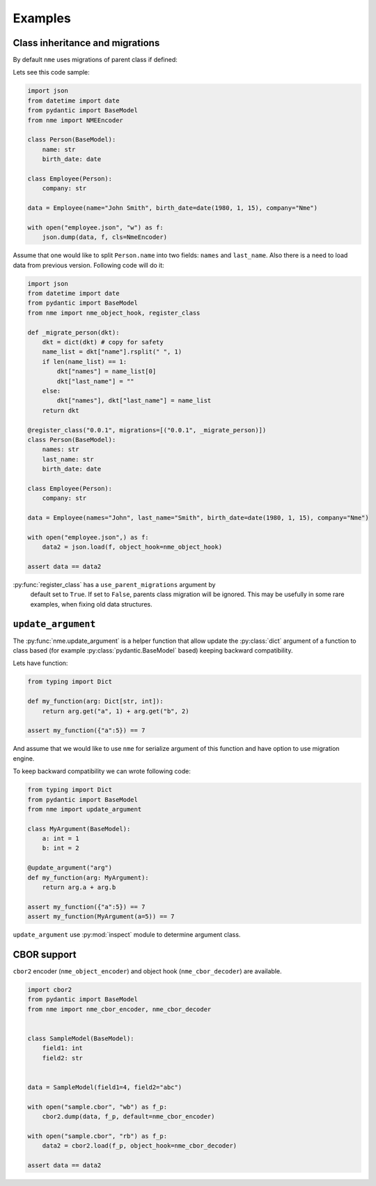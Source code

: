Examples
========

Class inheritance and migrations
################################

By default ``nme`` uses migrations of parent class if defined:

Lets see this code sample:

.. code-block:: python

    import json
    from datetime import date
    from pydantic import BaseModel
    from nme import NMEEncoder

    class Person(BaseModel):
        name: str
        birth_date: date

    class Employee(Person):
        company: str

    data = Employee(name="John Smith", birth_date=date(1980, 1, 15), company="Nme")

    with open("employee.json", "w") as f:
        json.dump(data, f, cls=NmeEncoder)

Assume that one would like to split ``Person.name`` into
two fields: ``names`` and ``last_name``.
Also there is a need to load data from previous version. Following code will do it:


.. code-block:: python

    import json
    from datetime import date
    from pydantic import BaseModel
    from nme import nme_object_hook, register_class

    def _migrate_person(dkt):
        dkt = dict(dkt) # copy for safety
        name_list = dkt["name"].rsplit(" ", 1)
        if len(name_list) == 1:
            dkt["names"] = name_list[0]
            dkt["last_name"] = ""
        else:
            dkt["names"], dkt["last_name"] = name_list
        return dkt

    @register_class("0.0.1", migrations=[("0.0.1", _migrate_person)])
    class Person(BaseModel):
        names: str
        last_name: str
        birth_date: date

    class Employee(Person):
        company: str

    data = Employee(names="John", last_name="Smith", birth_date=date(1980, 1, 15), company="Nme")

    with open("employee.json",) as f:
        data2 = json.load(f, object_hook=nme_object_hook)

    assert data == data2

:py:func:`register_class` has a ``use_parent_migrations`` argument by
 default set to ``True``. If set to ``False``, parents class migration
 will be ignored. This may be usefully in some rare examples, when
 fixing old data structures.


``update_argument``
###################

The :py:func:`nme.update_argument` is a helper function that allow update
the :py:class:`dict` argument of a function to class based
(for example :py:class:`pydantic.BaseModel` based)
keeping backward compatibility.

Lets have function:

.. code-block:: python

    from typing import Dict

    def my_function(arg: Dict[str, int]):
        return arg.get("a", 1) + arg.get("b", 2)

    assert my_function({"a":5}) == 7

And assume that we would like to use ``nme`` for serialize argument of this
function and have option to use migration engine.

To keep backward compatibility we can wrote following code:

.. code-block:: python

    from typing import Dict
    from pydantic import BaseModel
    from nme import update_argument

    class MyArgument(BaseModel):
        a: int = 1
        b: int = 2

    @update_argument("arg")
    def my_function(arg: MyArgument):
        return arg.a + arg.b

    assert my_function({"a":5}) == 7
    assert my_function(MyArgument(a=5)) == 7

``update_argument`` use :py:mod:`inspect` module to
determine argument class.

CBOR support
############

``cbor2`` encoder (``nme_object_encoder``) and object hook
(``nme_cbor_decoder``) are available.

.. code-block:: python

    import cbor2
    from pydantic import BaseModel
    from nme import nme_cbor_encoder, nme_cbor_decoder


    class SampleModel(BaseModel):
        field1: int
        field2: str


    data = SampleModel(field1=4, field2="abc")

    with open("sample.cbor", "wb") as f_p:
        cbor2.dump(data, f_p, default=nme_cbor_encoder)

    with open("sample.cbor", "rb") as f_p:
        data2 = cbor2.load(f_p, object_hook=nme_cbor_decoder)

    assert data == data2
